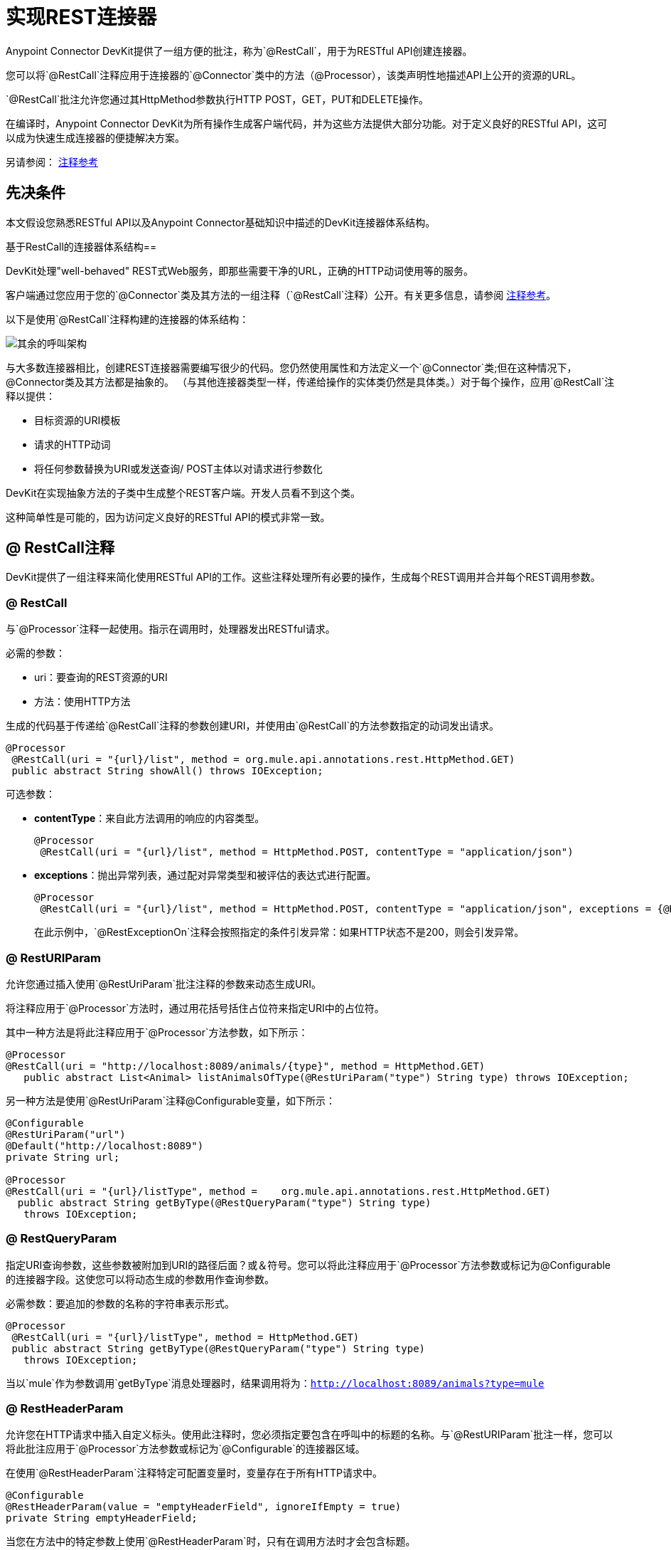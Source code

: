 = 实现REST连接器
:keywords: devkit, rest, connector, restcall, api

Anypoint Connector DevKit提供了一组方便的批注，称为`@RestCall`，用于为RESTful API创建连接器。

您可以将`@RestCall`注释应用于连接器的`@Connector`类中的方法（@Processor），该类声明性地描述API上公开的资源的URL。

`@RestCall`批注允许您通过其HttpMethod参数执行HTTP POST，GET，PUT和DELETE操作。

在编译时，Anypoint Connector DevKit为所有操作生成客户端代码，并为这些方法提供大部分功能。对于定义良好的RESTful API，这可以成为快速生成连接器的便捷解决方案。

另请参阅： link:/anypoint-connector-devkit/v/3.6/annotation-reference[注释参考]

== 先决条件

本文假设您熟悉RESTful API以及Anypoint Connector基础知识中描述的DevKit连接器体系结构。

基于RestCall的连接器体系结构== 

DevKit处理"well-behaved" REST式Web服务，即那些需要干净的URL，正确的HTTP动词使用等的服务。

客户端通过您应用于您的`@Connector`类及其方法的一组注释（`@RestCall`注释）公开。有关更多信息，请参阅 link:/anypoint-connector-devkit/v/3.6/annotation-reference[注释参考]。

以下是使用`@RestCall`注释构建的连接器的体系结构：

image:rest-call-architecture.png[其余的呼叫架构]

与大多数连接器相比，创建REST连接器需要编写很少的代码。您仍然使用属性和方法定义一个`@Connector`类;但在这种情况下，@Connector类及其方法都是抽象的。 （与其他连接器类型一样，传递给操作的实体类仍然是具体类。）对于每个操作，应用`@RestCall`注释以提供：

* 目标资源的URI模板
* 请求的HTTP动词
* 将任何参数替换为URI或发送查询/ POST主体以对请求进行参数化

DevKit在实现抽象方法的子类中生成整个REST客户端。开发人员看不到这个类。

这种简单性是可能的，因为访问定义良好的RESTful API的模式非常一致。

==  @ RestCall注释

DevKit提供了一组注释来简化使用RESTful API的工作。这些注释处理所有必要的操作，生成每个REST调用并合并每个REST调用参数。

===  @ RestCall

与`@Processor`注释一起使用。指示在调用时，处理器发出RESTful请求。

必需的参数：

*  uri：要查询的REST资源的URI
* 方法：使用HTTP方法

生成的代码基于传递给`@RestCall`注释的参数创建URI，并使用由`@RestCall`的方法参数指定的动词发出请求。

[source,java, linenums]
----
@Processor
 @RestCall(uri = "{url}/list", method = org.mule.api.annotations.rest.HttpMethod.GET)
 public abstract String showAll() throws IOException;
----

可选参数：

*  *contentType*：来自此方法调用的响应的内容类型。
+
[source,java, linenums]
----
@Processor
 @RestCall(uri = "{url}/list", method = HttpMethod.POST, contentType = "application/json")
----
+
*  *exceptions*：抛出异常列表，通过配对异常类型和被评估的表达式进行配置。
+
[source,java, linenums]
----
@Processor
 @RestCall(uri = "{url}/list", method = HttpMethod.POST, contentType = "application/json", exceptions = {@RestExceptionOn(expression="#[message.inboundProperties['http.status'] != 200]", exception = AnimalNotFoundException.class)})
----
+
在此示例中，`@RestExceptionOn`注释会按照指定的条件引发异常：如果HTTP状态不是200，则会引发异常。

===  @ RestURIParam

允许您通过插入使用`@RestUriParam`批注注释的参数来动态生成URI。

将注释应用于`@Processor`方法时，通过用花括号括住占位符来指定URI中的占位符。

其中一种方法是将此注释应用于`@Processor`方法参数，如下所示：

[source,java, linenums]
----
@Processor
@RestCall(uri = "http://localhost:8089/animals/{type}", method = HttpMethod.GET)
   public abstract List<Animal> listAnimalsOfType(@RestUriParam("type") String type) throws IOException;
----

另一种方法是使用`@RestUriParam`注释@Configurable变量，如下所示：

[source,java, linenums]
----
@Configurable
@RestUriParam("url")
@Default("http://localhost:8089")
private String url;

@Processor
@RestCall(uri = "{url}/listType", method =    org.mule.api.annotations.rest.HttpMethod.GET)
  public abstract String getByType(@RestQueryParam("type") String type)
   throws IOException;
----

===  @ RestQueryParam

指定URI查询参数，这些参数被附加到URI的路径后面？或＆符号。您可以将此注释应用于`@Processor`方法参数或标记为@Configurable的连接器字段。这使您可以将动态生成的参数用作查询参数。

必需参数：要追加的参数的名称的字符串表示形式。

[source,java, linenums]
----
@Processor
 @RestCall(uri = "{url}/listType", method = HttpMethod.GET)
 public abstract String getByType(@RestQueryParam("type") String type)
   throws IOException;
----

当以`mule`作为参数调用`getByType`消息处理器时，结果调用将为：`http://localhost:8089/animals?type=mule`

===  @ RestHeaderParam

允许您在HTTP请求中插入自定义标头。使用此注释时，您必须指定要包含在呼叫中的标题的名称。与`@RestURIParam`批注一样，您可以将此批注应用于`@Processor`方法参数或标记为`@Configurable`的连接器区域。

在使用`@RestHeaderParam`注释特定可配置变量时，变量存在于所有HTTP请求中。

[source,java, linenums]
----
@Configurable
@RestHeaderParam(value = "emptyHeaderField", ignoreIfEmpty = true)
private String emptyHeaderField;
----

当您在方法中的特定参数上使用`@RestHeaderParam`时，只有在调用方法时才会包含标题。

[source,java, linenums]
----
@Processor
@RestCall(uri = "{url}/create", method = org.mule.api.annotations.rest.HttpMethod.POST)
 public abstract String create(@RestHeaderParam("age") int age)
throws IOException;
----

===  @ RestPostParam

允许您在POST方法调用的主体中设置参数。使用`@RestCall`定义POST方法并使用`@RestPostParam`设置其参数。

您可以将此批注应用于@Processor方法参数或标记为`@Configurable`的连接器字段。 DevKit确保您仅将此注释应用于POST方法。

用`@RestPostParam`注释的处理器方法不能使用未注释的参数或@Payload注释的参数。

例如：

[source,java, linenums]
----
@Processor
@RestCall(uri = "http://localhost:8089/product/{name}", method = HttpMethod.POST)
  public abstract Result createProduct(
    @RestPostParam("name")
    String name)
    throws IOException;
----

另一种方法是使用`@RestPostParam`对`@Configurable`变量进行注释，如下所示：

[source,java, linenums]
----
@Configurable
@RestPostParam("category")
private String category;

@Processor
@RestCall(uri = "http://localhost:8089/product/", method = HttpMethod.POST)
  public abstract Result createProduct(String name) throws IOException;
----

== 另请参阅

有关如何实现`@RestCall`连接器的示例，请参阅
link:/anypoint-connector-devkit/v/3.6/creating-a-connector-for-a-restful-api-using-restcall-annotations[使用@RESTCall注解为RESTful API创建连接器]
